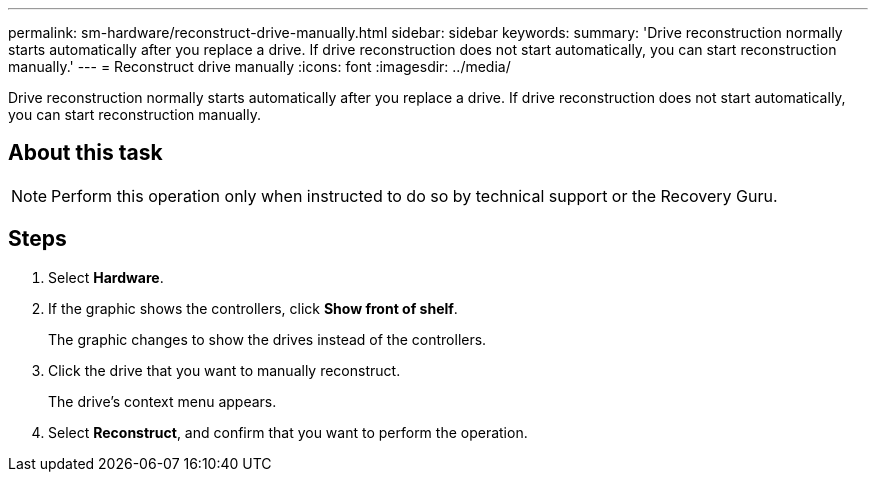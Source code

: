 ---
permalink: sm-hardware/reconstruct-drive-manually.html
sidebar: sidebar
keywords: 
summary: 'Drive reconstruction normally starts automatically after you replace a drive. If drive reconstruction does not start automatically, you can start reconstruction manually.'
---
= Reconstruct drive manually
:icons: font
:imagesdir: ../media/

[.lead]
Drive reconstruction normally starts automatically after you replace a drive. If drive reconstruction does not start automatically, you can start reconstruction manually.

== About this task

[NOTE]
====
Perform this operation only when instructed to do so by technical support or the Recovery Guru.
====

== Steps

. Select *Hardware*.
. If the graphic shows the controllers, click *Show front of shelf*.
+
The graphic changes to show the drives instead of the controllers.

. Click the drive that you want to manually reconstruct.
+
The drive's context menu appears.

. Select *Reconstruct*, and confirm that you want to perform the operation.
